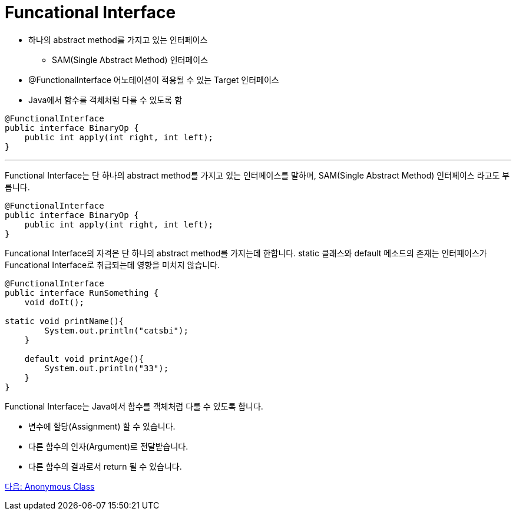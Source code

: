 = Funcational Interface

* 하나의 abstract method를 가지고 있는 인터페이스
** SAM(Single Abstract Method) 인터페이스
* @FunctionalInterface 어노테이션이 적용될 수 있는 Target 인터페이스
* Java에서 함수를 객체처럼 다를 수 있도록 함

[Source, java]
----
@FunctionalInterface
public interface BinaryOp {
    public int apply(int right, int left);
}
----

---

Functional Interface는 단 하나의 abstract method를 가지고 있는 인터페이스를 말하며, SAM(Single Abstract Method) 인터페이스 라고도 부릅니다.

[source, java]
----
@FunctionalInterface
public interface BinaryOp {
    public int apply(int right, int left);
}
----

Funcational Interface의 자격은 단 하나의 abstract method를 가지는데 한합니다. static 클래스와 default 메소드의 존재는 인터페이스가 Funcational Interface로 취급되는데 영향을 미치지 않습니다.

[source, java]
----
@FunctionalInterface
public interface RunSomething {
    void doIt();

static void printName(){
        System.out.println("catsbi");
    }
    
    default void printAge(){
        System.out.println("33");
    }
}
----

Functional Interface는 Java에서 함수를 객체처럼 다룰 수 있도록 합니다.

* 변수에 할당(Assignment) 할 수 있습니다.
* 다른 함수의 인자(Argument)로 전달받습니다.
* 다른 함수의 결과로서 return 될 수 있습니다.

link:./04_anonymous_class.adoc[다음: Anonymous Class]